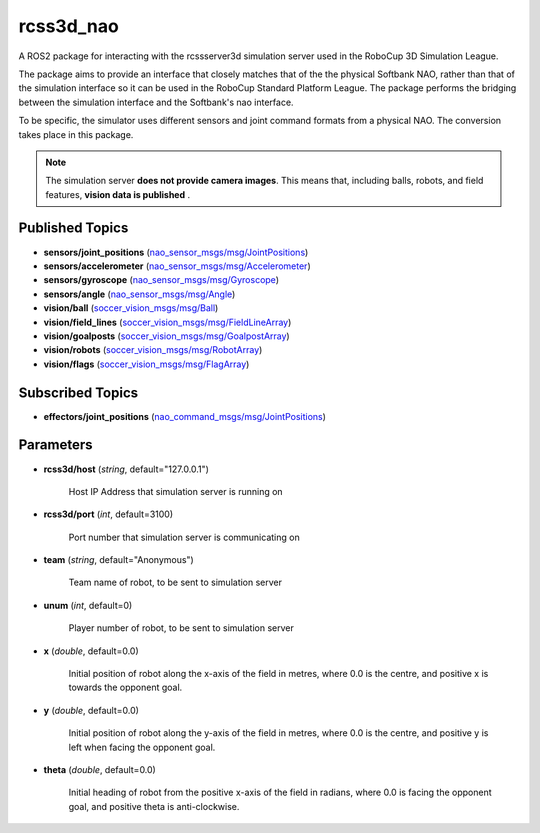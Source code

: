rcss3d_nao
##########

A ROS2 package for interacting with the rcssserver3d simulation server
used in the RoboCup 3D Simulation League.

The package aims to provide an interface that closely matches that of the
the physical Softbank NAO, rather than that of the simulation interface so
it can be used in the RoboCup Standard Platform League. The package performs
the bridging between the simulation interface and the Softbank's nao interface.

To be specific, the simulator uses different sensors and joint command formats
from a physical NAO. The conversion takes place in this package.

.. note::
    The simulation server **does not provide camera images**. This means that,
    including balls, robots, and field features, **vision data is published** .

.. _published-topics:
    
Published Topics
****************

* **sensors/joint_positions** (`nao_sensor_msgs/msg/JointPositions`_)

* **sensors/accelerometer** (`nao_sensor_msgs/msg/Accelerometer`_)

* **sensors/gyroscope** (`nao_sensor_msgs/msg/Gyroscope`_)

* **sensors/angle** (`nao_sensor_msgs/msg/Angle`_)

* **vision/ball** (`soccer_vision_msgs/msg/Ball`_)

* **vision/field_lines** (`soccer_vision_msgs/msg/FieldLineArray`_)

* **vision/goalposts** (`soccer_vision_msgs/msg/GoalpostArray`_)

* **vision/robots** (`soccer_vision_msgs/msg/RobotArray`_)

* **vision/flags** (`soccer_vision_msgs/msg/FlagArray`_)


Subscribed Topics
*****************

* **effectors/joint_positions** (`nao_command_msgs/msg/JointPositions`_)

Parameters
**********

* **rcss3d/host** (*string*, default="127.0.0.1")

    Host IP Address that simulation server is running on
    
* **rcss3d/port** (*int*, default=3100)

    Port number that simulation server is communicating on
    
* **team** (*string*, default="Anonymous")

    Team name of robot, to be sent to simulation server
    
* **unum** (*int*, default=0)

    Player number of robot, to be sent to simulation server

* **x** (*double*, default=0.0)

    Initial position of robot along the x-axis of the field in metres, where 0.0 is the centre, and positive x is towards the opponent goal.
    
* **y** (*double*, default=0.0)

    Initial position of robot along the y-axis of the field in metres, where 0.0 is the centre, and positive y is left when facing the opponent goal.
    
* **theta** (*double*, default=0.0)

    Initial heading of robot from the positive x-axis of the field in radians, where 0.0 is facing the opponent goal, and positive theta is anti-clockwise.

.. _nao_sensor_msgs/msg/JointPositions: https://nao-interfaces-docs.readthedocs.io/en/latest/sensor-msgs.html#jointpositions
.. _nao_sensor_msgs/msg/Buttons: https://nao-interfaces-docs.readthedocs.io/en/latest/sensor-msgs.html#buttons
.. _nao_sensor_msgs/msg/Accelerometer: https://nao-interfaces-docs.readthedocs.io/en/latest/sensor-msgs.html#accelerometer
.. _nao_sensor_msgs/msg/Gyroscope: https://nao-interfaces-docs.readthedocs.io/en/latest/sensor-msgs.html#gyroscope
.. _nao_sensor_msgs/msg/Angle: https://nao-interfaces-docs.readthedocs.io/en/latest/sensor-msgs.html#angle
.. _nao_sensor_msgs/msg/Touch: https://nao-interfaces-docs.readthedocs.io/en/latest/sensor-msgs.html#touch
.. _soccer_vision_msgs/msg/Ball: https://soccer-interfaces.readthedocs.io/en/latest/vision_msgs.html#ball
.. _soccer_vision_msgs/msg/FieldLineArray: https://soccer-interfaces.readthedocs.io/en/latest/vision_msgs.html#fieldlinearray
.. _soccer_vision_msgs/msg/RobotArray: https://soccer-interfaces.readthedocs.io/en/latest/vision_msgs.html#robotarray
.. _soccer_vision_msgs/msg/GoalpostArray: https://soccer-interfaces.readthedocs.io/en/latest/vision_msgs.html#goalpostarray
.. _soccer_vision_msgs/msg/FlagArray: https://soccer-interfaces.readthedocs.io/en/latest/vision_msgs.html#flagarray
.. _nao_command_msgs/msg/JointPositions: https://nao-interfaces-docs.readthedocs.io/en/latest/command-msgs.html#jointpositions